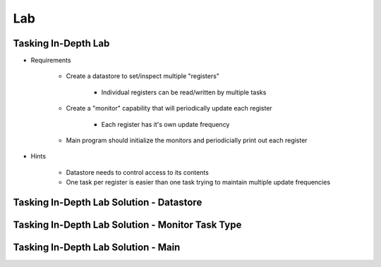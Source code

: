 ========
Lab
========

-----------------------
Tasking In-Depth Lab
-----------------------

* Requirements

   - Create a datastore to set/inspect multiple "registers"

      + Individual registers can be read/written by multiple tasks

   - Create a "monitor" capability that will periodically update each register

      + Each register has it's own update frequency

   - Main program should initialize the monitors and periodicially print out each register

* Hints

   - Datastore needs to control access to its contents
   - One task per register is easier than one task trying to maintain multiple update frequencies

--------------------------------------------
Tasking In-Depth Lab Solution - Datastore
--------------------------------------------

.. container:: source_include 240_tasking/lab/tasking-in_depth/answer/datastore.ads :code:Ada :number-lines:1

.. container:: source_include 240_tasking/lab/tasking-in_depth/answer/datastore.adb :code:Ada :number-lines:1

-----------------------------------------------------
Tasking In-Depth Lab Solution - Monitor Task Type
-----------------------------------------------------

.. container:: source_include 240_tasking/lab/tasking-in_depth/answer/monitor.ads :code:Ada :number-lines:1

.. container:: source_include 240_tasking/lab/tasking-in_depth/answer/monitor.adb :code:Ada :number-lines:1

--------------------------------------
Tasking In-Depth Lab Solution - Main
--------------------------------------

.. container:: source_include 240_tasking/lab/tasking-in_depth/answer/main.adb :code:Ada :number-lines:1
